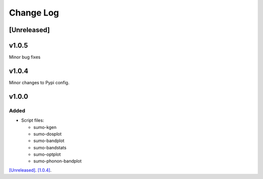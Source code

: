 Change Log
==========

[Unreleased]
------------

v1.0.5
------

Minor bug fixes

v1.0.4
------

Minor changes to Pypi config.

v1.0.0
------

Added
~~~~~

- Script files:

  - sumo-kgen
  - sumo-dosplot
  - sumo-bandplot
  - sumo-bandstats
  - sumo-optplot
  - sumo-phonon-bandplot

`[Unreleased] <https://github.com/smtg-ucl/sumo/compare/v1.0.4...HEAD>`_.
`[1.0.4] <https://github.com/smtg-ucl/sumo/compare/v0.0...v1.0.4>`_.
